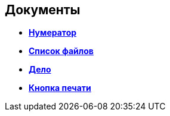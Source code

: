 
== Документы

* *xref:Numerator.adoc[Нумератор]* +
* *xref:Files.adoc[Список файлов]* +
* *xref:CaseControl.adoc[Дело]* +
* *xref:PrintCard.adoc[Кнопка печати]* +
